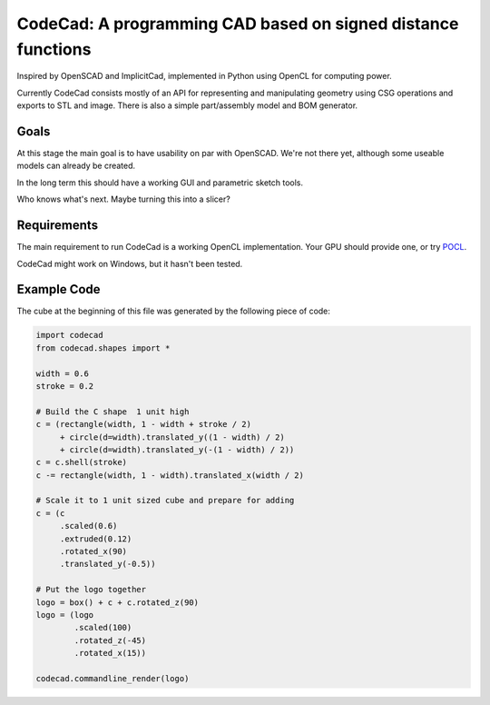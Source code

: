 =============================================================
CodeCad: A programming CAD based on signed distance functions
=============================================================
Inspired by OpenSCAD and ImplicitCad, implemented in Python using OpenCL for
computing power.

.. image:: docs/logo.png
    :alt: CodeCad cube logo

Currently CodeCad consists mostly of an API for representing and manipulating geometry
using CSG operations and exports to STL and image.
There is also a simple part/assembly model and BOM generator.

Goals
-----
At this stage the main goal is to have usability on par with OpenSCAD.
We're not there yet, although some useable models can already be created.

In the long term this should have a working GUI and parametric sketch tools.

Who knows what's next. Maybe turning this into a slicer?

Requirements
------------
The main requirement to run CodeCad is a working OpenCL implementation.
Your GPU should provide one, or try POCL_.

CodeCad might work on Windows, but it hasn't been tested.

Example Code
------------
The cube at the beginning of this file was generated by the following piece of code:

.. code:: python

    import codecad
    from codecad.shapes import *

    width = 0.6
    stroke = 0.2

    # Build the C shape  1 unit high
    c = (rectangle(width, 1 - width + stroke / 2)
         + circle(d=width).translated_y((1 - width) / 2)
         + circle(d=width).translated_y(-(1 - width) / 2))
    c = c.shell(stroke)
    c -= rectangle(width, 1 - width).translated_x(width / 2)

    # Scale it to 1 unit sized cube and prepare for adding
    c = (c
         .scaled(0.6)
         .extruded(0.12)
         .rotated_x(90)
         .translated_y(-0.5))

    # Put the logo together
    logo = box() + c + c.rotated_z(90)
    logo = (logo
            .scaled(100)
            .rotated_z(-45)
            .rotated_x(15))

    codecad.commandline_render(logo)

.. _POCL: http://portablecl.org/
